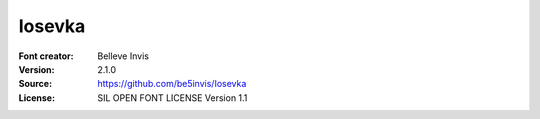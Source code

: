 Iosevka
===================

:Font creator: Belleve Invis
:Version: 2.1.0
:Source: https://github.com/be5invis/Iosevka
:License: SIL OPEN FONT LICENSE Version 1.1
